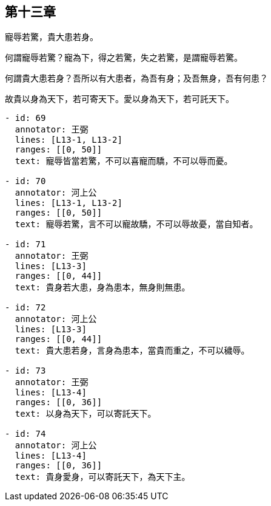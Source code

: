 
== 第十三章

[#L13-1]
寵辱若驚，貴大患若身。

[#L13-2]
何謂寵辱若驚？寵為下，得之若驚，失之若驚，是謂寵辱若驚。

[#L13-3]
何謂貴大患若身？吾所以有大患者，為吾有身；及吾無身，吾有何患？

[#L13-4]
故貴以身為天下，若可寄天下。愛以身為天下，若可託天下。

[annotations]
----
- id: 69
  annotator: 王弼
  lines: [L13-1, L13-2]
  ranges: [[0, 50]]
  text: 寵辱皆當若驚，不可以喜寵而驕，不可以辱而憂。

- id: 70
  annotator: 河上公
  lines: [L13-1, L13-2]
  ranges: [[0, 50]]
  text: 寵辱若驚，言不可以寵故驕，不可以辱故憂，當自知者。

- id: 71
  annotator: 王弼
  lines: [L13-3]
  ranges: [[0, 44]]
  text: 貴身若大患，身為患本，無身則無患。

- id: 72
  annotator: 河上公
  lines: [L13-3]
  ranges: [[0, 44]]
  text: 貴大患若身，言身為患本，當貴而重之，不可以穢辱。

- id: 73
  annotator: 王弼
  lines: [L13-4]
  ranges: [[0, 36]]
  text: 以身為天下，可以寄託天下。

- id: 74
  annotator: 河上公
  lines: [L13-4]
  ranges: [[0, 36]]
  text: 貴身愛身，可以寄託天下，為天下主。
----

